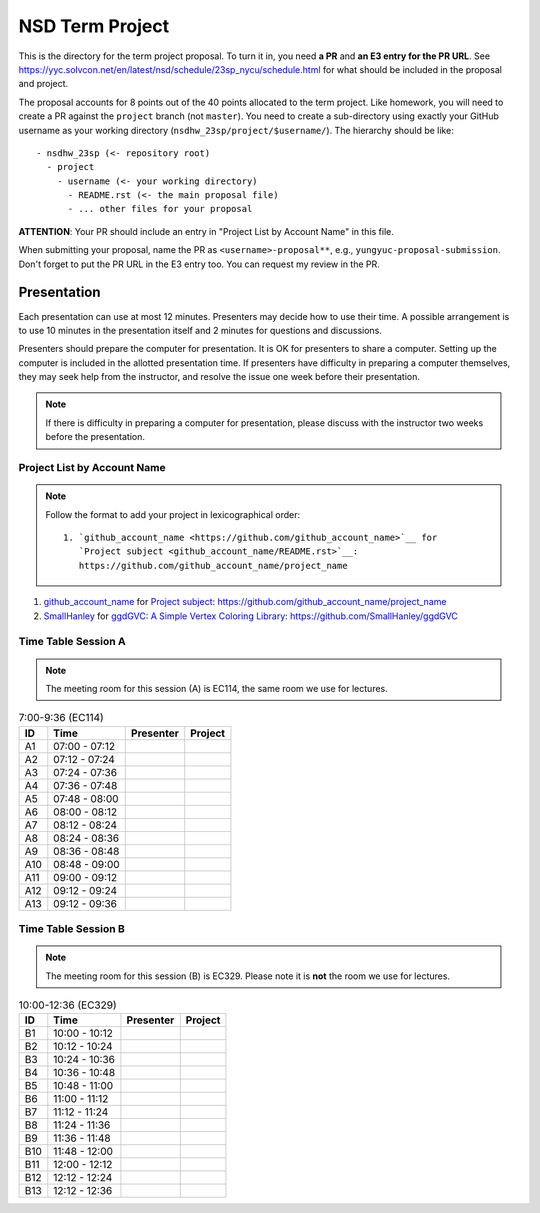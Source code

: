 ================
NSD Term Project
================

This is the directory for the term project proposal.  To turn it in, you need
**a PR** and **an E3 entry for the PR URL**.  See
https://yyc.solvcon.net/en/latest/nsd/schedule/23sp_nycu/schedule.html for what
should be included in the proposal and project.

The proposal accounts for 8 points out of the 40 points allocated to the term
project.  Like homework, you will need to create a PR against the ``project``
branch (not ``master``).  You need to create a sub-directory using exactly your
GitHub username as your working directory (``nsdhw_23sp/project/$username/``).
The hierarchy should be like::

  - nsdhw_23sp (<- repository root)
    - project
      - username (<- your working directory)
        - README.rst (<- the main proposal file)
        - ... other files for your proposal

**ATTENTION**: Your PR should include an entry in "Project List by Account
Name" in this file.

When submitting your proposal, name the PR as ``<username>-proposal**``, e.g.,
``yungyuc-proposal-submission``.  Don't forget to put the PR URL in the E3
entry too.  You can request my review in the PR.

Presentation
============

.. The presentation schedule is set.  If you want to change the time, ask for the
.. owner of the other time slot and file a PR tagging him or her and the
.. instructor (@yungyuc) against the branch `master`.  Everyone involved needs to
.. respond to agree the exchange in the PR.  The PR subject line should start with
.. ``[presentation]``.

Each presentation can use at most 12 minutes.  Presenters may decide how to use
their time.  A possible arrangement is to use 10 minutes in the presentation
itself and 2 minutes for questions and discussions.

Presenters should prepare the computer for presentation.  It is OK for
presenters to share a computer.  Setting up the computer is included in the
allotted presentation time.  If presenters have difficulty in preparing a
computer themselves, they may seek help from the instructor, and resolve the
issue one week before their presentation.

.. note::

   If there is difficulty in preparing a computer for presentation, please
   discuss with the instructor two weeks before the presentation.

Project List by Account Name
++++++++++++++++++++++++++++

.. note::

   Follow the format to add your project in lexicographical order:

   ::

     1. `github_account_name <https://github.com/github_account_name>`__ for
        `Project subject <github_account_name/README.rst>`__:
        https://github.com/github_account_name/project_name

.. The first entry is the example; do not remove.

1. `github_account_name <https://github.com/github_account_name>`__ for
   `Project subject <github_account_name/README.rst>`__:
   https://github.com/github_account_name/project_name
2. `SmallHanley <https://github.com/SmallHanley>`__ for
   `ggdGVC: A Simple Vertex Coloring Library <SmallHanley/README.md>`__:
   https://github.com/SmallHanley/ggdGVC

Time Table Session A
++++++++++++++++++++

.. note::

  The meeting room for this session (A) is EC114, the same room we use for
  lectures.

.. list-table:: 7:00-9:36 (EC114)
  :header-rows: 1

  * - ID
    - Time
    - Presenter
    - Project
  * - A1
    - 07:00 - 07:12
    -
    -
  * - A2
    - 07:12 - 07:24
    -
    -
  * - A3
    - 07:24 - 07:36
    -
    -
  * - A4
    - 07:36 - 07:48
    -
    -
  * - A5
    - 07:48 - 08:00
    -
    -
  * - A6
    - 08:00 - 08:12
    -
    -
  * - A7
    - 08:12 - 08:24
    -
    -
  * - A8
    - 08:24 - 08:36
    -
    -
  * - A9
    - 08:36 - 08:48
    -
    -
  * - A10
    - 08:48 - 09:00
    -
    -
  * - A11
    - 09:00 - 09:12
    -
    -
  * - A12
    - 09:12 - 09:24
    -
    -
  * - A13
    - 09:12 - 09:36
    -
    -

Time Table Session B
++++++++++++++++++++

.. note::

  The meeting room for this session (B) is EC329.  Please note it is **not**
  the room we use for lectures.

.. list-table:: 10:00-12:36 (EC329)
  :header-rows: 1

  * - ID
    - Time
    - Presenter
    - Project
  * - B1
    - 10:00 - 10:12
    -
    -
  * - B2
    - 10:12 - 10:24
    -
    -
  * - B3
    - 10:24 - 10:36
    -
    -
  * - B4
    - 10:36 - 10:48
    -
    -
  * - B5
    - 10:48 - 11:00
    -
    -
  * - B6
    - 11:00 - 11:12
    -
    -
  * - B7
    - 11:12 - 11:24
    -
    -
  * - B8
    - 11:24 - 11:36
    -
    -
  * - B9
    - 11:36 - 11:48
    -
    -
  * - B10
    - 11:48 - 12:00
    -
    -
  * - B11
    - 12:00 - 12:12
    -
    -
  * - B12
    - 12:12 - 12:24
    -
    -
  * - B13
    - 12:12 - 12:36
    -
    -
